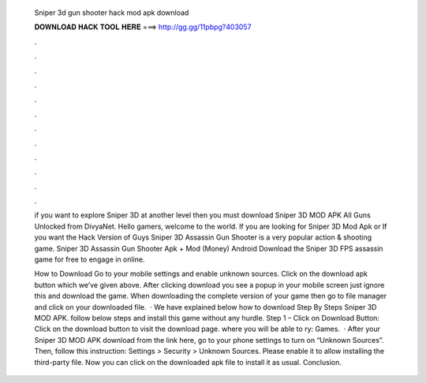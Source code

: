   Sniper 3d gun shooter hack mod apk download
  
  
  
  𝐃𝐎𝐖𝐍𝐋𝐎𝐀𝐃 𝐇𝐀𝐂𝐊 𝐓𝐎𝐎𝐋 𝐇𝐄𝐑𝐄 ===> http://gg.gg/11pbpg?403057
  
  
  
  .
  
  
  
  .
  
  
  
  .
  
  
  
  .
  
  
  
  .
  
  
  
  .
  
  
  
  .
  
  
  
  .
  
  
  
  .
  
  
  
  .
  
  
  
  .
  
  
  
  .
  
  if you want to explore Sniper 3D at another level then you must download Sniper 3D MOD APK All Guns Unlocked from DivyaNet. Hello gamers, welcome to the world. If you are looking for Sniper 3D Mod Apk or If you want the Hack Version of Guys Sniper 3D Assassin Gun Shooter is a very popular action & shooting game. Sniper 3D Assassin Gun Shooter Apk + Mod (Money) Android Download the Sniper 3D FPS assassin game for free to engage in online.
  
  How to Download Go to your mobile settings and enable unknown sources. Click on the download apk button which we’ve given above. After clicking download you see a popup in your mobile screen just ignore this and download the game. When downloading the complete version of your game then go to file manager and click on your downloaded file.  · We have explained below how to download Step By Steps Sniper 3D MOD APK. follow below steps and install this game without any hurdle. Step 1 – Click on Download Button: Click on the download button to visit the download page. where you will be able to ry: Games.  · After your Sniper 3D MOD APK download from the link here, go to your phone settings to turn on “Unknown Sources”. Then, follow this instruction: Settings > Security > Unknown Sources. Please enable it to allow installing the third-party file. Now you can click on the downloaded apk file to install it as usual. Conclusion.
